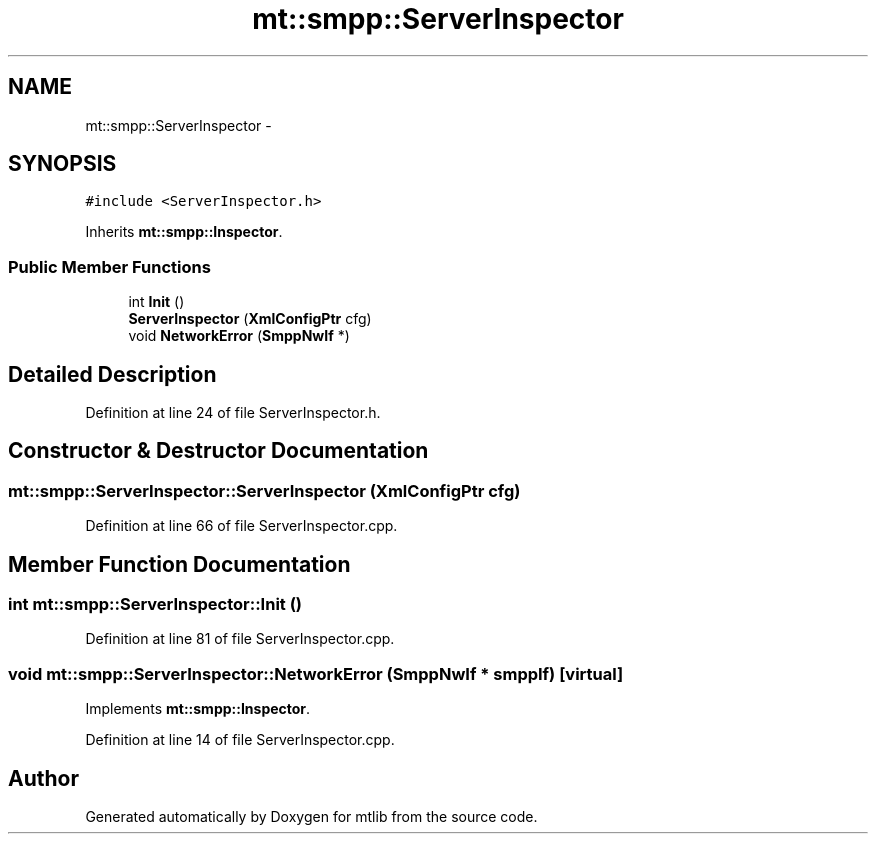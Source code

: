 .TH "mt::smpp::ServerInspector" 3 "Fri Jan 21 2011" "mtlib" \" -*- nroff -*-
.ad l
.nh
.SH NAME
mt::smpp::ServerInspector \- 
.SH SYNOPSIS
.br
.PP
.PP
\fC#include <ServerInspector.h>\fP
.PP
Inherits \fBmt::smpp::Inspector\fP.
.SS "Public Member Functions"

.in +1c
.ti -1c
.RI "int \fBInit\fP ()"
.br
.ti -1c
.RI "\fBServerInspector\fP (\fBXmlConfigPtr\fP cfg)"
.br
.ti -1c
.RI "void \fBNetworkError\fP (\fBSmppNwIf\fP *)"
.br
.in -1c
.SH "Detailed Description"
.PP 
Definition at line 24 of file ServerInspector.h.
.SH "Constructor & Destructor Documentation"
.PP 
.SS "mt::smpp::ServerInspector::ServerInspector (\fBXmlConfigPtr\fP cfg)"
.PP
Definition at line 66 of file ServerInspector.cpp.
.SH "Member Function Documentation"
.PP 
.SS "int mt::smpp::ServerInspector::Init ()"
.PP
Definition at line 81 of file ServerInspector.cpp.
.SS "void mt::smpp::ServerInspector::NetworkError (\fBSmppNwIf\fP * smppIf)\fC [virtual]\fP"
.PP
Implements \fBmt::smpp::Inspector\fP.
.PP
Definition at line 14 of file ServerInspector.cpp.

.SH "Author"
.PP 
Generated automatically by Doxygen for mtlib from the source code.
